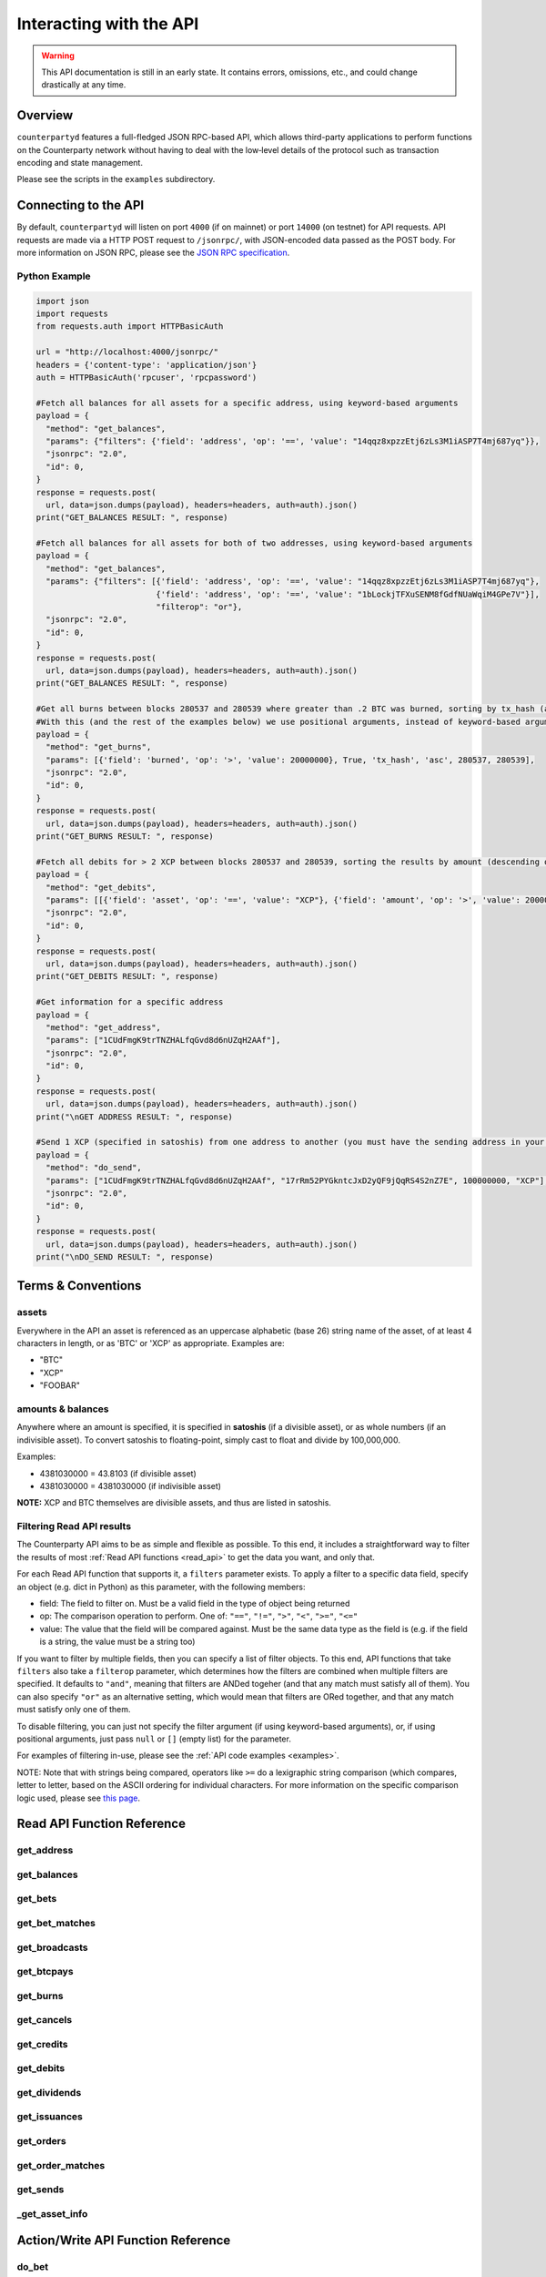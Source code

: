 Interacting with the API
=========================

.. warning::

    This API documentation is still in an early state. It contains errors, omissions, etc., and could change drastically at any time.
    

Overview
----------

``counterpartyd`` features a full-fledged JSON RPC-based API, which allows
third-party applications to perform functions on the Counterparty network
without having to deal with the low‐level details of the protocol such as
transaction encoding and state management.

Please see the scripts in the ``examples`` subdirectory.


Connecting to the API
----------------------

By default, ``counterpartyd`` will listen on port ``4000`` (if on mainnet) or port ``14000`` (on testnet) for API
requests. API requests are made via a HTTP POST request to ``/jsonrpc/``, with JSON-encoded
data passed as the POST body. For more information on JSON RPC, please see the `JSON RPC specification <http://json-rpc.org/wiki/specification>`__.

.. _examples:

Python Example
^^^^^^^^^^^^^^^

.. code-block:: python

    import json
    import requests
    from requests.auth import HTTPBasicAuth
    
    url = "http://localhost:4000/jsonrpc/"
    headers = {'content-type': 'application/json'}
    auth = HTTPBasicAuth('rpcuser', 'rpcpassword')
    
    #Fetch all balances for all assets for a specific address, using keyword-based arguments
    payload = {
      "method": "get_balances",
      "params": {"filters": {'field': 'address', 'op': '==', 'value': "14qqz8xpzzEtj6zLs3M1iASP7T4mj687yq"}},
      "jsonrpc": "2.0",
      "id": 0,
    }
    response = requests.post(
      url, data=json.dumps(payload), headers=headers, auth=auth).json()
    print("GET_BALANCES RESULT: ", response)

    #Fetch all balances for all assets for both of two addresses, using keyword-based arguments
    payload = {
      "method": "get_balances",
      "params": {"filters": [{'field': 'address', 'op': '==', 'value': "14qqz8xpzzEtj6zLs3M1iASP7T4mj687yq"},
                             {'field': 'address', 'op': '==', 'value': "1bLockjTFXuSENM8fGdfNUaWqiM4GPe7V"}],
                             "filterop": "or"},
      "jsonrpc": "2.0",
      "id": 0,
    }
    response = requests.post(
      url, data=json.dumps(payload), headers=headers, auth=auth).json()
    print("GET_BALANCES RESULT: ", response)

    #Get all burns between blocks 280537 and 280539 where greater than .2 BTC was burned, sorting by tx_hash (ascending order)
    #With this (and the rest of the examples below) we use positional arguments, instead of keyword-based arguments
    payload = {
      "method": "get_burns",
      "params": [{'field': 'burned', 'op': '>', 'value': 20000000}, True, 'tx_hash', 'asc', 280537, 280539],
      "jsonrpc": "2.0",
      "id": 0,
    }
    response = requests.post(
      url, data=json.dumps(payload), headers=headers, auth=auth).json()
    print("GET_BURNS RESULT: ", response)
    
    #Fetch all debits for > 2 XCP between blocks 280537 and 280539, sorting the results by amount (descending order)
    payload = {
      "method": "get_debits",
      "params": [[{'field': 'asset', 'op': '==', 'value': "XCP"}, {'field': 'amount', 'op': '>', 'value': 200000000}], 'amount', 'desc'],
      "jsonrpc": "2.0",
      "id": 0,
    }
    response = requests.post(
      url, data=json.dumps(payload), headers=headers, auth=auth).json()
    print("GET_DEBITS RESULT: ", response)
    
    #Get information for a specific address
    payload = {
      "method": "get_address",
      "params": ["1CUdFmgK9trTNZHALfqGvd8d6nUZqH2AAf"],
      "jsonrpc": "2.0",
      "id": 0,
    }
    response = requests.post(
      url, data=json.dumps(payload), headers=headers, auth=auth).json()
    print("\nGET ADDRESS RESULT: ", response)
    
    #Send 1 XCP (specified in satoshis) from one address to another (you must have the sending address in your wallet)
    payload = {
      "method": "do_send",
      "params": ["1CUdFmgK9trTNZHALfqGvd8d6nUZqH2AAf", "17rRm52PYGkntcJxD2yQF9jQqRS4S2nZ7E", 100000000, "XCP"],
      "jsonrpc": "2.0",
      "id": 0,
    }
    response = requests.post(
      url, data=json.dumps(payload), headers=headers, auth=auth).json()
    print("\nDO_SEND RESULT: ", response)



Terms & Conventions
---------------------

.. _assets:

assets
^^^^^^^^^

Everywhere in the API an asset is referenced as an uppercase alphabetic (base
26) string name of the asset, of at least 4 characters in length, or as 'BTC' or 'XCP' as appropriate. Examples are:

- "BTC"
- "XCP"
- "FOOBAR"

.. _amounts:

amounts & balances
^^^^^^^^^^^^^^^^^^^^

Anywhere where an amount is specified, it is specified in **satoshis** (if a divisible asset), or as whole numbers
(if an indivisible asset). To convert satoshis to floating-point, simply cast to float and divide by 100,000,000.

Examples:

- 4381030000 = 43.8103 (if divisible asset)
- 4381030000 = 4381030000 (if indivisible asset) 

**NOTE:** XCP and BTC themselves are divisible assets, and thus are listed in satoshis.

.. _filtering:

Filtering Read API results
^^^^^^^^^^^^^^^^^^^^^^^^^^

The Counterparty API aims to be as simple and flexible as possible. To this end, it includes a straightforward
way to filter the results of most :ref:`Read API functions <read_api>` to get the data you want, and only that.

For each Read API function that supports it, a ``filters`` parameter exists. To apply a filter to a specific data field,
specify an object (e.g. dict in Python) as this parameter, with the following members:

- field: The field to filter on. Must be a valid field in the type of object being returned
- op: The comparison operation to perform. One of: ``"=="``, ``"!="``, ``">"``, ``"<"``, ``">="``, ``"<="``
- value: The value that the field will be compared against. Must be the same data type as the field is
  (e.g. if the field is a string, the value must be a string too)

If you want to filter by multiple fields, then you can specify a list of filter objects. To this end, API functions
that take ``filters`` also take a ``filterop`` parameter, which determines how the filters are combined when multiple
filters are specified. It defaults to ``"and"``, meaning that filters are ANDed togeher (and that any match
must satisfy all of them). You can also specify ``"or"`` as an alternative setting, which would mean that
filters are ORed together, and that any match must satisfy only one of them.

To disable filtering, you can just not specify the filter argument (if using keyword-based arguments), or,
if using positional arguments, just pass ``null`` or ``[]`` (empty list) for the parameter.

For examples of filtering in-use, please see the :ref:`API code examples <examples>`.

NOTE: Note that with strings being compared, operators like ``>=`` do a lexigraphic string comparison (which
compares, letter to letter, based on the ASCII ordering for individual characters. For more information on
the specific comparison logic used, please see `this page <http://docs.python.org/3/library/stdtypes.html#comparisons>`__.


.. _read_api:

Read API Function Reference
------------------------------------

.. _get_address:

get_address
^^^^^^^^^^^^^^

.. py:function:: get_address(address)

   Gets the history for a specific address

   :param string address: Address
   :return: An :ref:`address history object <address-history-object>` if the address was found, otherwise ``null``.


.. _get_balances:

get_balances
^^^^^^^^^^^^^^

.. py:function:: get_balances(filters=[], order_by=null, order_dir=null, filterop="and")

   Gets the current address balances, optionally filtered by an address and/or asset ID. This list does not
   include any BTC balances.

   :param list/dict filters: An optional filtering object, or list of filtering objects. See :ref:`Filtering Read API results <filtering>` for more information.   
   :param string order_by: If sorted results are desired, specify the name of a :ref:`balance object <balance-object>` attribute to order the results by (e.g. ``amount``). If left blank, the list of results will be returned unordered. 
   :param string order_dir: The direction of the ordering. Either ``asc`` for ascending order, or ``desc`` for descending order. Must be set if ``order_by`` is specified. Leave blank if ``order_by`` is not specified.
   :return: A list of one or more :ref:`balance objects <balance-object>` if any matching records were found, otherwise ``[]`` (empty list).


.. _get_bets:

get_bets
^^^^^^^^^^^^^^

.. py:function:: get_bets(filters=[], is_valid=true, order_by=null, order_dir=null, start_block=None, end_block=None, filterop="and")

   Gets a listing of bets.

   :param list/dict filters: An optional filtering object, or list of filtering objects. See :ref:`Filtering Read API results <filtering>` for more information.   
   :param boolean is_valid: Set to ``true`` to only return valid bets. Set to ``false`` to return all bets (including invalid attempts).
   :param string order_by: If sorted results are desired, specify the name of a :ref:`bet object <bet-object>` attribute to order the results by (e.g. ``wager_amount``). If left blank, the list of results will be returned unordered. 
   :param string order_dir: The direction of the ordering. Either ``asc`` for ascending order, or ``desc`` for descending order. Must be set if ``order_by`` is specified. Leave blank if ``order_by`` is not specified.  
   :param integer start_block: If specified, only results from the specified block index on will be returned  
   :param integer end_block: If specified, only results up to and including the specified block index on will be returned  
   :param string filterop: Specifies how multiple filter settings are combined. Defaults to ``"and"``, but ``"or"`` can be specified as well. See :ref:`Filtering Read API results <filtering>` for more information.
   :return: A list of one or more :ref:`bet objects <bet-object>` if any matching records were found, otherwise ``[]`` (empty list).


.. _get_bet_matches:

get_bet_matches
^^^^^^^^^^^^^^^^^^^

.. py:function:: get_bet_matches(filters=[], is_valid=true, order_by=null, order_dir=null, start_block=None, end_block=None, filterop="and")

   Gets a listing of order matches.

   :param list/dict filters: An optional filtering object, or list of filtering objects. See :ref:`Filtering Read API results <filtering>` for more information.   
   :param boolean is_valid: Set to ``true`` to only return valid bet matches. Set to ``false`` to return all bet matches (including invalid attempts).
   :param string order_by: If sorted results are desired, specify the name of a :ref:`bet match object <bet-match-object>` attribute to order the results by (e.g. ``deadline``). If left blank, the list of results will be returned unordered. 
   :param string order_dir: The direction of the ordering. Either ``asc`` for ascending order, or ``desc`` for descending order. Must be set if ``order_by`` is specified. Leave blank if ``order_by`` is not specified.  
   :param integer start_block: If specified, only results from the specified block index on will be returned  
   :param integer end_block: If specified, only results up to and including the specified block index on will be returned  
   :param string filterop: Specifies how multiple filter settings are combined. Defaults to ``"and"``, but ``"or"`` can be specified as well. See :ref:`Filtering Read API results <filtering>` for more information.
   :return: A list of one or more :ref:`bet match objects <bet-match-object>` if any matching records were found, otherwise ``[]`` (empty list).


.. _get_broadcasts:

get_broadcasts
^^^^^^^^^^^^^^

.. py:function:: get_broadcasts(filters=[], is_valid=true, order_by=null, order_dir=null, start_block=None, end_block=None, filterop="and")

   Gets a listing of broadcasts.

   :param list/dict filters: An optional filtering object, or list of filtering objects. See :ref:`Filtering Read API results <filtering>` for more information.   
   :param boolean is_valid: Set to ``true`` to only return valid broadcasts. Set to ``false`` to return all broadcasts (including invalid attempts).
   :param string order_by: If sorted results are desired, specify the name of a :ref:`broadcast object <broadcast-object>` attribute to order the results by (e.g. ``fee_multiplier``). If left blank, the list of results will be returned unordered. 
   :param string order_dir: The direction of the ordering. Either ``asc`` for ascending order, or ``desc`` for descending order. Must be set if ``order_by`` is specified. Leave blank if ``order_by`` is not specified.  
   :param integer start_block: If specified, only results from the specified block index on will be returned  
   :param integer end_block: If specified, only results up to and including the specified block index on will be returned  
   :param string filterop: Specifies how multiple filter settings are combined. Defaults to ``"and"``, but ``"or"`` can be specified as well. See :ref:`Filtering Read API results <filtering>` for more information.
   :return: A list of one or more :ref:`broadcast objects <broadcast-object>` if any matching records were found, otherwise ``[]`` (empty list).


.. _get_btcpays:

get_btcpays
^^^^^^^^^^^^^^

.. py:function:: get_btcpays(filters=[], is_valid=true, order_by=null, order_dir=null, start_block=None, end_block=None, filterop="and")

   Gets a listing of BTCPay records.

   :param list/dict filters: An optional filtering object, or list of filtering objects. See :ref:`Filtering Read API results <filtering>` for more information.   
   :param boolean is_valid: Set to ``true`` to only return valid BTCPays. Set to ``false`` to return all BTCPays (including invalid attempts).
   :param string order_by: If sorted results are desired, specify the name of a :ref:`BTCPay object <btcpay-object>` attribute to order the results by (e.g. ``block_index``). If left blank, the list of results will be returned unordered. 
   :param string order_dir: The direction of the ordering. Either ``asc`` for ascending order, or ``desc`` for descending order. Must be set if ``order_by`` is specified. Leave blank if ``order_by`` is not specified.  
   :param integer start_block: If specified, only results from the specified block index on will be returned  
   :param integer end_block: If specified, only results up to and including the specified block index on will be returned  
   :param string filterop: Specifies how multiple filter settings are combined. Defaults to ``"and"``, but ``"or"`` can be specified as well. See :ref:`Filtering Read API results <filtering>` for more information.
   :return: A list of one or more :ref:`BTCPay objects <btcpay-object>` if any matching records were found, otherwise ``[]`` (empty list).


.. _get_burns:

get_burns
^^^^^^^^^^^^^^

.. py:function:: get_burns(filters=[], is_valid=true, order_by=null, order_dir=null, start_block=None, end_block=None, filterop="and")

   Gets a listing of burns.

   :param list/dict filters: An optional filtering object, or list of filtering objects. See :ref:`Filtering Read API results <filtering>` for more information.   
   :param boolean is_valid: Set to ``true`` to only return valid dividend issuances. Set to ``false`` to return all dividend issuances (including invalid attempts).
   :param string order_by: If sorted results are desired, specify the name of a :ref:`burn object <burn-object>` attribute to order the results by (e.g. ``tx_hash``). If left blank, the list of results will be returned unordered. 
   :param string order_dir: The direction of the ordering. Either ``asc`` for ascending order, or ``desc`` for descending order. Must be set if ``order_by`` is specified. Leave blank if ``order_by`` is not specified.  
   :param integer start_block: If specified, only results from the specified block index on will be returned  
   :param integer end_block: If specified, only results up to and including the specified block index on will be returned  
   :param string filterop: Specifies how multiple filter settings are combined. Defaults to ``"and"``, but ``"or"`` can be specified as well. See :ref:`Filtering Read API results <filtering>` for more information.
   :return: A list of one or more :ref:`burn objects <burn-object>` if any matching records were found, otherwise ``[]`` (empty list).


.. _get_cancels:

get_cancels
^^^^^^^^^^^^^^

.. py:function:: get_cancels(filters=[], is_valid=true, order_by=null, order_dir=null, start_block=None, end_block=None, filterop="and")

   Gets a listing of canceled orders or bets.

   :param list/dict filters: An optional filtering object, or list of filtering objects. See :ref:`Filtering Read API results <filtering>` for more information.   
   :param boolean is_valid: Set to ``true`` to only return valid dividend issuances. Set to ``false`` to return all dividend issuances (including invalid attempts).
   :param string order_by: If sorted results are desired, specify the name of a :ref:`cancel object <cancel-object>` attribute to order the results by (e.g. ``source``). If left blank, the list of results will be returned unordered. 
   :param string order_dir: The direction of the ordering. Either ``asc`` for ascending order, or ``desc`` for descending order. Must be set if ``order_by`` is specified. Leave blank if ``order_by`` is not specified.  
   :param integer start_block: If specified, only results from the specified block index on will be returned  
   :param integer end_block: If specified, only results up to and including the specified block index on will be returned  
   :param string filterop: Specifies how multiple filter settings are combined. Defaults to ``"and"``, but ``"or"`` can be specified as well. See :ref:`Filtering Read API results <filtering>` for more information.
   :return: A list of one or more :ref:`cancel objects <cancel-object>` if any matching records were found, otherwise ``[]`` (empty list).


.. _get_credits:

get_credits
^^^^^^^^^^^^^^

.. py:function:: get_credits(filters=[], order_by=null, order_dir=null, filterop="and")

   Gets a sorted history of address credits, optionally filtered to an address and/or asset. This list does not
   include any BTC credits.

   :param list/dict filters: An optional filtering object, or list of filtering objects. See :ref:`Filtering Read API results <filtering>` for more information.   
   :param string order_by: If sorted results are desired, specify the name of a :ref:`debit/credit object <debit-credit-object>` attribute to order the results by (e.g. ``tx_hash``). If left blank, the list of results will be returned unordered. 
   :param string order_dir: The direction of the ordering. Either ``asc`` for ascending order, or ``desc`` for descending order. Must be set if ``order_by`` is specified. Leave blank if ``order_by`` is not specified.  
   :param string filterop: Specifies how multiple filter settings are combined. Defaults to ``"and"``, but ``"or"`` can be specified as well. See :ref:`Filtering Read API results <filtering>` for more information.
   :return: A list of one or more :ref:`debit/credit objects <debit-credit-object>` if any matching records were found, otherwise ``[]`` (empty list).


.. _get_debits:

get_debits
^^^^^^^^^^^^^^

.. py:function:: get_debits(filters=[], order_by=null, order_dir=null, filterop="and")

   Gets a sorted history of address debits, optionally filtered to an address and/or asset. This list does not
   include any BTC debits.

   :param list/dict filters: An optional filtering object, or list of filtering objects. See :ref:`Filtering Read API results <filtering>` for more information.   
   :param string order_by: If sorted results are desired, specify the name of a :ref:`debit/credit object <debit-credit-object>` attribute to order the results by (e.g. ``tx_hash``). If left blank, the list of results will be returned unordered. 
   :param string order_dir: The direction of the ordering. Either ``asc`` for ascending order, or ``desc`` for descending order. Must be set if ``order_by`` is specified. Leave blank if ``order_by`` is not specified.  
   :param string filterop: Specifies how multiple filter settings are combined. Defaults to ``"and"``, but ``"or"`` can be specified as well. See :ref:`Filtering Read API results <filtering>` for more information.
   :return: A list of one or more :ref:`debit/credit objects <debit-credit-object>` if any matching records were found, otherwise ``[]`` (empty list).
   

.. _get_dividends:

get_dividends
^^^^^^^^^^^^^^

.. py:function:: get_dividends(filters=[], is_valid=true, order_by=null, order_dir=null, start_block=None, end_block=None, filterop="and")

   Gets a listing of dividends.

   :param list/dict filters: An optional filtering object, or list of filtering objects. See :ref:`Filtering Read API results <filtering>` for more information.   
   :param boolean is_valid: Set to ``true`` to only return valid dividend issuances. Set to ``false`` to return all dividend issuances (including invalid attempts).
   :param string order_by: If sorted results are desired, specify the name of a :ref:`dividend object <dividend-object>` attribute to order the results by (e.g. ``amount_per_share``). If left blank, the list of results will be returned unordered. 
   :param string order_dir: The direction of the ordering. Either ``asc`` for ascending order, or ``desc`` for descending order. Must be set if ``order_by`` is specified. Leave blank if ``order_by`` is not specified.  
   :param integer start_block: If specified, only results from the specified block index on will be returned  
   :param integer end_block: If specified, only results up to and including the specified block index on will be returned  
   :param string filterop: Specifies how multiple filter settings are combined. Defaults to ``"and"``, but ``"or"`` can be specified as well. See :ref:`Filtering Read API results <filtering>` for more information.
   :return: A list of one or more :ref:`dividend objects <dividend-object>` if any matching records were found, otherwise ``[]`` (empty list).


.. _get_issuances:

get_issuances
^^^^^^^^^^^^^^

.. py:function:: get_issuances(filters=[], is_valid=true, order_by=null, order_dir=null, start_block=None, end_block=None, filterop="and")

   Gets a listing of asset issuances.

   :param list/dict filters: An optional filtering object, or list of filtering objects. See :ref:`Filtering Read API results <filtering>` for more information.   
   :param boolean is_valid: Set to ``true`` to only return valid issuances. Set to ``false`` to return all issuances (including invalid attempts).
   :param string order_by: If sorted results are desired, specify the name of an :ref:`issuance object <issuance-object>` attribute to order the results by (e.g. ``transfer``). If left blank, the list of results will be returned unordered. 
   :param string order_dir: The direction of the ordering. Either ``asc`` for ascending order, or ``desc`` for descending order. Must be set if ``order_by`` is specified. Leave blank if ``order_by`` is not specified.  
   :param integer start_block: If specified, only results from the specified block index on will be returned  
   :param integer end_block: If specified, only results up to and including the specified block index on will be returned  
   :param string filterop: Specifies how multiple filter settings are combined. Defaults to ``"and"``, but ``"or"`` can be specified as well. See :ref:`Filtering Read API results <filtering>` for more information.
   :return: A list of one or more :ref:`issuance objects <issuance-object>` if any matching records were found, otherwise ``[]`` (empty list).


.. _get_orders:

get_orders
^^^^^^^^^^^^^^

.. py:function:: get_orders(filters=[], is_valid=true, show_expired=true, order_by=null, order_dir=null, start_block=None, end_block=None, filterop="and")

   Gets a listing of orders (ordered by price, lowest to highest, and then by transaction ID).

   :param list/dict filters: An optional filtering object, or list of filtering objects. See :ref:`Filtering Read API results <filtering>` for more information.   
   :param boolean is_valid: Set to ``true`` to only return valid orders. Set to ``false`` to return all orders (including invalid attempts).
   :param boolean show_expired: Set to ``true`` to include expired orders in the results.
   :param string order_by: If sorted results are desired, specify the name of an :ref:`order object <order-object>` attribute to order the results by (e.g. ``get_asset``). If left blank, the list of results will be returned unordered. 
   :param string order_dir: The direction of the ordering. Either ``asc`` for ascending order, or ``desc`` for descending order. Must be set if ``order_by`` is specified. Leave blank if ``order_by`` is not specified.  
   :param integer start_block: If specified, only results from the specified block index on will be returned  
   :param integer end_block: If specified, only results up to and including the specified block index on will be returned  
   :param string filterop: Specifies how multiple filter settings are combined. Defaults to ``"and"``, but ``"or"`` can be specified as well. See :ref:`Filtering Read API results <filtering>` for more information.
   :return: A list of one or more :ref:`order objects <order-object>` if any matching records were found, otherwise ``[]`` (empty list).


.. _get_order_matches:

get_order_matches
^^^^^^^^^^^^^^^^^^^

.. py:function:: get_order_matches(filters=[], is_valid=true, is_mine=false, order_by=null, order_dir=null, start_block=None, end_block=None, filterop="and")

   Gets a listing of order matches.

   :param list/dict filters: An optional filtering object, or list of filtering objects. See :ref:`Filtering Read API results <filtering>` for more information.   
   :param boolean is_valid: Set to ``true`` to only return valid order matches. Set to ``false`` to return all order matches (including invalid attempts).
   :param boolean is_mine: Set to ``true`` to include results where either the ``tx0_address`` or ``tx1_address`` exist in the linked ``bitcoind`` wallet.
   :param string order_by: If sorted results are desired, specify the name of an :ref:`order match object <order-match-object>` attribute to order the results by (e.g. ``forward_asset``). If left blank, the list of results will be returned unordered. 
   :param string order_dir: The direction of the ordering. Either ``asc`` for ascending order, or ``desc`` for descending order. Must be set if ``order_by`` is specified. Leave blank if ``order_by`` is not specified.  
   :param integer start_block: If specified, only results from the specified block index on will be returned  
   :param integer end_block: If specified, only results up to and including the specified block index on will be returned  
   :param string filterop: Specifies how multiple filter settings are combined. Defaults to ``"and"``, but ``"or"`` can be specified as well. See :ref:`Filtering Read API results <filtering>` for more information.
   :return: A list of one or more :ref:`order match objects <order-match-object>` if any matching records were found, otherwise ``[]`` (empty list).


.. _get_sends:

get_sends
^^^^^^^^^^^^^^

.. py:function:: get_sends(filters=[], is_valid=true, order_by=null, order_dir=null, start_block=None, end_block=None, filterop="and")

   Gets an optionally filtered listing of past sends.

   :param list/dict filters: An optional filtering object, or list of filtering objects. See :ref:`Filtering Read API results <filtering>` for more information.   
   :param boolean is_valid: Set to ``true`` to only return valid sends. Set to ``false`` to return all sends (including invalid attempts).
   :param string order_by: If sorted results are desired, specify the name of a :ref:`send object <send-object>` attribute to order the results by (e.g. ``asset``). If left blank, the list of results will be returned unordered. 
   :param string order_dir: The direction of the ordering. Either ``asc`` for ascending order, or ``desc`` for descending order. Must be set if ``order_by`` is specified. Leave blank if ``order_by`` is not specified.
   :param integer start_block: If specified, only results from the specified block index on will be returned  
   :param integer end_block: If specified, only results up to and including the specified block index on will be returned  
   :param string filterop: Specifies how multiple filter settings are combined. Defaults to ``"and"``, but ``"or"`` can be specified as well. See :ref:`Filtering Read API results <filtering>` for more information.
   :return: A list of one or more :ref:`send objects <send-object>` if any matching records were found, otherwise ``[]`` (empty list).

.. _get_asset_info:

_get_asset_info
^^^^^^^^^^^^^^

.. py:function:: _get_asset_info(asset)

   Gets information on an issued asset.

   :param string asset: The :ref:`asset <assets>` for which to retrieve information.
   :return: ``null`` if the asset was not found. Otherwise, an object with the following parameters:
     - **owner** (*string*): The address that currently owns the asset (i.e. has issuance rights to it) 
     - **divisible** (*boolean*): Whether the asset is divisible or not
     - **locked** (*boolean*): Whether the asset is locked (future issuances prohibited)
     - **total_issued** (*integer*): The :ref:`quantity <amounts>` of the asset issued, in total


.. _action_api:

Action/Write API Function Reference
-----------------------------------

.. _do_bet:

do_bet
^^^^^^^^^^^^^^

.. py:function:: do_bet(source, feed_address, bet_type, deadline, wager, counterwager, target_value=0.0, leverage=5040, unsigned=False)

   Issue a bet against a feed.

   :param string source: The address that will make the bet.
   :param string feed_address: The address that host the feed to be bet on.
   :param integer bet_type: 0 for Bullish CFD, 1 for Bearish CFD, 2 for Equal, 3 for NotEqual.
   :param integer deadline: The time at which the bet should be decided/settled, in Unix time.
   :param integer wager: The :ref:`quantity <amounts>` of XCP to wager.
   :param integer counterwager: The minimum :ref:`quantity <amounts>` of XCP to be wagered against, for the bets to match.
   :param float target_value: Target value for Equal/NotEqual bet
   :param integer leverage: Leverage, as a fraction of 5040
   :param boolean unsigned: If set to ``true``, just return the unsigned raw transaction (as hex) instead of actually processing it.
   :return: If unsigned is set to ``false``, the hash of the transaction on success. If unsigend is set to ``true``, the unsigned raw transaction is returned (see the line above).


.. _do_broadcast:

do_broadcast
^^^^^^^^^^^^^^

.. py:function:: do_broadcast(source, fee_multiplier, text, value=0, unsigned=False)

   Broadcast textual and numerical information to the network.

   :param string source: The address that will be sending (must have the necessary quantity of the specified asset).
   :param float fee_multiplier: How much of every bet on this feed should go to its operator; a fraction of 1, (i.e. .05 is five percent).
   :param string text: The textual part of the broadcast.
   :param integer timestamp: The timestamp of the broadcast, in Unix time.
   :param float value: Numerical value of the broadcast.
   :param boolean unsigned: If set to ``true``, just return the unsigned raw transaction (as hex) instead of actually processing it.
   :return: If unsigned is set to ``false``, the hash of the transaction on success. If unsigend is set to ``true``, the unsigned raw transaction is returned (see the line above).


.. _do_btcpay:

do_btcpay
^^^^^^^^^^^^^^

.. py:function:: do_btcpay(order_match_id, unsigned=False)

   Create and (optionally) broadcast a BTCpay message, to settle an Order Match for which you owe BTC. 

   :param string order_match_id: The concatenation of the hashes of the two transactions which compose the order match.
   :param boolean unsigned: If set to ``true``, just return the unsigned raw transaction (as hex) instead of actually processing it.
   :return: If unsigned is set to ``false``, the hash of the transaction on success. If unsigend is set to ``true``, the unsigned raw transaction is returned (see the line above).


.. _do_burn:

do_burn
^^^^^^^^^^^^^^

.. py:function:: do_burn(source, quantity, unsigned=False)

   Burn a given amount of BTC for XCP (**only possible between blocks 278310 and 283810**).

   :param string source: The address with the BTC to burn.
   :param integer quantity: The :ref:`amount <amounts>` of BTC to burn (1 BTC maximum burn per address).
   :param boolean unsigned: If set to ``true``, just return the unsigned raw transaction (as hex) instead of actually processing it.
   :return: If unsigned is set to ``false``, the hash of the transaction on success. If unsigend is set to ``true``, the unsigned raw transaction is returned (see the line above).


.. _do_cancel:

do_cancel
^^^^^^^^^^^^^^

.. py:function:: do_cancel(offer_hash, unsigned=False)

   Cancel an open order or bet you created.

   :param string offer_hash: The transaction hash of the order or bet.
   :param boolean unsigned: If set to ``true``, just return the unsigned raw transaction (as hex) instead of actually processing it.
   :return: If unsigned is set to ``false``, the hash of the transaction on success. If unsigend is set to ``true``, the unsigned raw transaction is returned (see the line above).


.. _do_dividend:

do_dividend
^^^^^^^^^^^^^^

.. py:function:: do_dividend(source, quantity_per_share, share_asset, unsigned=False)

   Issue a dividend on a specific user defined asset.

   :param string source: The address that will be issuing the dividend (must have the ownership of the asset which the dividend is being issued on).
   :param string share_asset: The :ref:`asset <assets>` that the dividends are being rewarded on.
   :param integer quantity_per_share: The :ref:`amount <amounts>` of XCP rewarded per share of the asset.
   :param boolean unsigned: If set to ``true``, just return the unsigned raw transaction (as hex) instead of actually processing it.
   :return: If unsigned is set to ``false``, the hash of the transaction on success. If unsigend is set to ``true``, the unsigned raw transaction is returned (see the line above).


.. _do_issuance:

do_issuance
^^^^^^^^^^^^^^

.. py:function:: do_issuance(source, quantity, asset, divisible, transfer_destination=null, unsigned=False)

   Issue a new asset, issue more of an existing asset or transfer the ownership of an asset.

   :param string source: The address that will be issuing or transfering the asset.
   :param integer quantity: The :ref:`quantity <amounts>` of the asset to issue (set to 0 if *transferring* an asset).
   :param string asset: The :ref:`asset <assets>` to issue or transfer.
   :param boolean divisible: Whether this asset is divisible or not (if a transfer, this value must match the value specified when the asset was originally issued).
   :param string transfer_destination: The address to receive the asset (only used when *transferring* assets -- leave set to ``null`` if issuing an asset).
   :param boolean unsigned: If set to ``true``, just return the unsigned raw transaction (as hex) instead of actually processing it.
   :return: If unsigned is set to ``false``, the hash of the transaction on success. If unsigend is set to ``true``, the unsigned raw transaction is returned (see the line above).


.. _do_order:

do_order
^^^^^^^^^^^^^^

.. py:function:: do_order(source, give_quantity, give_asset, get_quantity, get_asset, expiration, fee_required=0, fee_provided=config.MIN_FEE / config.UNIT, unsigned=False)

   Issue an order request.

   :param string source: The address that will be issuing the order request (must have the necessary quantity of the specified asset to give).
   :param integer give_quantity: The :ref:`quantity <amounts>` of the asset to give.
   :param string give_asset: The :ref:`asset <assets>` to give.
   :param integer get_quantity: The :ref:`quantity <amounts>` of the asset requested in return.
   :param string get_asset: The :ref:`asset <assets>` requested in return.
   :param integer expiration: The number of blocks for which the order should be valid.
   :param integer fee_required: The miners' fee required to be paid by orders for them to match this one; in BTC; required only if buying BTC (may be zero, though).
   :param integer fee_provided: The miners' fee provided; in BTC; required only if selling BTC (should not be lower than is required for acceptance in a block)
   :param boolean unsigned: If set to ``true``, just return the unsigned raw transaction (as hex) instead of actually processing it.
   :return: If unsigned is set to ``false``, the hash of the transaction on success. If unsigend is set to ``true``, the unsigned raw transaction is returned (see the line above).


.. _do_send:

do_send
^^^^^^^^^^^^^^

.. py:function:: do_send(source, destination, quantity, asset, unsigned=false)

   Send XCP or a user defined asset.

   :param string source: The address that will be sending (must have the necessary quantity of the specified asset).
   :param string destination: The address to receive the asset.
   :param integer quantity: The :ref:`quantity <amounts>` of the asset to send.
   :param string asset: The :ref:`asset <assets>` to send.
   :param boolean unsigned: If set to ``true``, just return the unsigned raw transaction (as hex) instead of actually processing it.
   :return: If unsigned is set to ``false``, the hash of the transaction on success. If unsigend is set to ``true``, the unsigned raw transaction is returned (see the line above).

   
Objects
----------

The API calls documented can return any one of these objects.


.. _address-history-object:

Address History Object
^^^^^^^^^^^^^^^^^^^^^^^

An object that describes the history of a requested address:

* **balances** (*list*): Contains the balances for this address, as a list of :ref:`balance objects <balance-object>`.
* **burns** (*list*): Contains the burns performed with this address, as a list of :ref:`burn objects <burn-object>`.
* **sends** (*list*): The sends performed with this address, as a list of :ref:`send objects <send-object>`.
* **orders** (*list*): The orders of this address,  as a list of :ref:`order objects <order-object>`.
* **order_matches** (*list*): All orders matchings to which this address was a party, as a list of :ref:`order match objects <order-match-object>`.
* **btcpays** (*list*): The BTC pays on this address, as a list of :ref:`BTCPay objects <btcpay-object>`.
* **issuances** (*list*): The asset issuances performed by this address, as a list of :ref:`issuance objects <issuance-object>`.
* **broadcasts** (*list*): The broadcasts performed by this address, as a list of :ref:`broadcast objects <broadcast-object>`.
* **bets** (*list*): All bets made from this address, as a list of :ref:`bet objects <bet-object>`.
* **bet_matches** (*list*): The bets matchings to which this address was a party, as a list of :ref:`bet match objects <bet-match-object>`.
* **dividends** (*list*): All dividends rewarded from this address, as a list of :ref:`dividend objects <dividend-object>`.
* **cancels** (*list*): All cancels from this address, as a list of :ref:`cancel objects <cancel-object>`.


.. _balance-object:

Balance Object
^^^^^^^^^^^^^^^^^^^^^^^

An object that describes a balance that is associated to a specific address:

* **address** (*string*): The address that has the balance
* **asset** (*string*): The ID of the :ref:`asset <assets>` in which the balance is specified
* **amount** (*integer*): The :ref:`balance <amounts>` of the specified asset at this address


.. _bet-object:

Bet Object
^^^^^^^^^^^^^^^^^^^^^^^

An object that describes a specific bet:

* **tx_index** (*integer*): The transaction index
* **tx_hash** (*string*): The transaction hash
* **block_index** (*integer*): The block index (block number in the block chain)
* **source** (*string*): The address that made the bet
* **feed_address** (*string*): The address with the feed that the bet is to be made on
* **bet_type** (*integer*): 0 for Bullish CFD, 1 for Bearish CFD, 2 for Equal, 3 for Not Equal
* **deadline** (*integer*): The timestamp at which the bet should be decided/settled, in Unix time.
* **wager_amount** (*integer*): The :ref:`quantity <amounts>` of XCP to wager
* **counterwager_amount** (*integer*): The minimum :ref:`quantity <amounts>` of XCP to be wagered by the user to bet against the bet issuer, if the other party were to accept the whole thing
* **wager_remaining** (*integer*): The quantity of XCP wagered that is remaining to bet on
* **odds** (*float*): 
* **target_value** (*float*): Target value for Equal/NotEqual bet
* **leverage** (*integer*): Leverage, as a fraction of 5040
* **expiration** (*integer*): The number of blocks for which the bet should be valid
* **fee_multiplier** (*integer*): 
* **validity** (*string*): Set to "Valid" if a valid bet. Any other setting signifies an invalid/improper bet


.. _bet-match-object:

Bet Match Object
^^^^^^^^^^^^^^^^^^^^^^^

An object that describes a specific occurance of two bets being matched (either partially, or fully):

* **tx0_index** (*integer*): The Bitcoin transaction index of the initial bet
* **tx0_hash** (*string*): The Bitcoin transaction hash of the initial bet
* **tx0_block_index** (*integer*): The Bitcoin block index of the initial bet
* **tx0_expiration** (*integer*): The number of blocks over which the initial bet was valid
* **tx0_address** (*string*): The address that issued the initial bet
* **tx0_bet_type** (*string*): The type of the initial bet (0 for Bullish CFD, 1 for Bearish CFD, 2 for Equal, 3 for Not Equal)
* **tx1_index** (*integer*): The transaction index of the matching (counter) bet
* **tx1_hash** (*string*): The transaction hash of the matching bet
* **tx1_block_index** (*integer*): The block index of the matching bet
* **tx1_address** (*string*): The address that issued the matching bet
* **tx1_expiration** (*integer*): The number of blocks over which the matching bet was valid
* **tx1_bet_type** (*string*): The type of the counter bet (0 for Bullish CFD, 1 for Bearish CFD, 2 for Equal, 3 for Not Equal)
* **feed_address** (*string*): The address of the feed that the bets refer to
* **initial_value** (*integer*): 
* **deadline** (*integer*): The timestamp at which the bet match was made, in Unix time.
* **target_value** (*float*): Target value for Equal/NotEqual bet  
* **leverage** (*integer*): Leverage, as a fraction of 5040
* **forward_amount** (*integer*): The :ref:`amount <amounts>` of XCP bet in the initial bet
* **backward_amount** (*integer*): The :ref:`amount <amounts>` of XCP bet in the matching bet
* **fee_multiplier** (*integer*): 
* **validity** (*string*): Set to "Valid" if a valid order match. Any other setting signifies an invalid/improper order match


.. _broadcast-object:

Broadcast Object
^^^^^^^^^^^^^^^^^^^^^^^

An object that describes a specific occurance of a broadcast event (i.e. creating/extending a feed):

* **tx_index** (*integer*): The transaction index
* **tx_hash** (*string*): The transaction hash
* **block_index** (*integer*): The block index (block number in the block chain)
* **source** (*string*): The address that made the broadcast
* **timestamp** (*string*): The time the broadcast was made, in Unix time. 
* **value** (*float*): The numerical value of the broadcast
* **fee_multiplier** (*float*): How much of every bet on this feed should go to its operator; a fraction of 1, (i.e. .05 is five percent)
* **text** (*string*): The textual component of the broadcast
* **validity** (*string*): Set to "Valid" if a valid broadcast. Any other setting signifies an invalid/improper broadcast


.. _btcpay-object:

BTCPay Object
^^^^^^^^^^^^^^^^^^^^^^^

An object that matches a request to settle an Order Match for which BTC is owed:

* **tx_index** (*integer*): The transaction index
* **tx_hash** (*string*): The transaction hash
* **block_index** (*integer*): The block index (block number in the block chain)
* **source** (*string*):
* **order_match_id** (*string*):
* **validity** (*string*): Set to "Valid" if valid


.. _burn-object:

Burn Object
^^^^^^^^^^^^^^^^^^^^^^^

An object that describes an instance of a specific burn:

* **tx_index** (*integer*): The transaction index
* **tx_hash** (*string*): The transaction hash
* **block_index** (*integer*): The block index (block number in the block chain)
* **address** (*string*): The address the burn was performed from
* **burned** (*integer*): The :ref:`amount <amounts>` of BTC burned
* **earned** (*integer*): The :ref:`amount <amounts>` of XPC actually earned from the burn (takes into account any bonus amounts, 1 BTC limitation, etc)
* **validity** (*string*): Set to "Valid" if a valid burn. Any other setting signifies an invalid/improper burn


.. _cancel-object:

Cancel Object
^^^^^^^^^^^^^^^^^^^^^^^

An object that describes a cancellation of a (previously) open order or bet:

* **tx_index** (*integer*): The transaction index
* **tx_hash** (*string*): The transaction hash
* **block_index** (*integer*): The block index (block number in the block chain)
* **source** (*string*): The address with the open order or bet that was cancelled
* **offer_hash** (*string*): The transaction hash of the order or bet cancelled
* **validity** (*string*): Set to "Valid" if a valid burn. Any other setting signifies an invalid/improper burn


.. _debit-credit-object:

Debit/Credit Object
^^^^^^^^^^^^^^^^^^^^^^^

An object that describes a account debit or credit:

* **tx_index** (*integer*): The transaction index
* **tx_hash** (*string*): The transaction hash
* **block_index** (*integer*): The block index (block number in the block chain)
* **address** (*string*): The address debited or credited
* **asset** (*string*): The :ref:`asset <assets>` debited or credited
* **amount** (*integer*): The :ref:`amount <amounts>` of the specified asset debited or credited


.. _dividend-object:

Dividend Object
^^^^^^^^^^^^^^^^^^^^^^^

An object that describes an issuance of dividends on a specific user defined asset:

* **tx_index** (*integer*): The transaction index
* **tx_hash** (*string*): The transaction hash
* **block_index** (*integer*): The block index (block number in the block chain)
* **source** (*string*): The address that issued the dividend
* **asset** (*string*): The :ref:`asset <assets>` that the dividends are being rewarded on 
* **amount_per_share** (*integer*): The :ref:`amount <amounts>` of XCP rewarded per share of the asset
* **validity** (*string*): Set to "Valid" if a valid burn. Any other setting signifies an invalid/improper burn


.. _issuance-object:

Issuance Object
^^^^^^^^^^^^^^^^^^^^^^^

An object that describes a specific occurance of a user defined asset being issued, or re-issued:

* **tx_index** (*integer*): The transaction index
* **tx_hash** (*string*): The transaction hash
* **block_index** (*integer*): The block index (block number in the block chain)
* **asset** (*string*): The :ref:`asset <assets>` being issued, or re-issued
* **amount** (*integer*): The :ref:`amount <amounts>` of the specified asset being issued
* **divisible** (*boolean*): Whether or not the asset is divisible (must agree with previous issuances of the asset, if there are any)
* **issuer** (*string*): 
* **transfer** (*boolean*): Whether or not this objects marks the transfer of ownership rights for the specified quantity of this asset
* **validity** (*string*): Set to "Valid" if a valid issuance. Any other setting signifies an invalid/improper issuance


.. _order-object:

Order Object
^^^^^^^^^^^^^^^^^^^^^^^

An object that describes a specific order:

* **tx_index** (*integer*): The transaction index
* **tx_hash** (*string*): The transaction hash
* **block_index** (*integer*): The block index (block number in the block chain)
* **source** (*string*): The address that made the order
* **give_asset** (*string*): The :ref:`asset <assets>` being offered
* **give_amount** (*integer*): The :ref:`amount <amounts>` of the specified asset being offered
* **give_remaining** (*integer*):
* **get_asset** (*string*): The :ref:`asset <assets>` desired in exchange
* **get_amount** (*integer*): The :ref:`amount <amounts>` of the specified asset desired in exchange
* **price** (*float*): The given exchange rate (as an exchange ratio desired from the asset offered to the asset desired)
* **expiration** (*integer*): The number of blocks over which the order should be valid
* **fee_provided** (*integer*): The miners' fee provided; in BTC; required only if selling BTC (should not be lower than is required for acceptance in a block)
* **fee_required** (*integer*): The miners' fee required to be paid by orders for them to match this one; in BTC; required only if buying BTC (may be zero, though)


.. _order-match-object:

Order Match Object
^^^^^^^^^^^^^^^^^^^^^^^

An object that describes a specific occurance of two orders being matched (either partially, or fully):

* **tx0_index** (*integer*): The Bitcoin transaction index of the first (earlier) order
* **tx0_hash** (*string*): The Bitcoin transaction hash of the first order
* **tx0_block_index** (*integer*): The Bitcoin block index of the first order
* **tx0_expiration** (*integer*): The number of blocks over which the first order was valid
* **tx0_address** (*string*): The address that issued the first (earlier) order
* **tx1_index** (*integer*): The transaction index of the second (matching) order
* **tx1_hash** (*string*): The transaction hash of the second order
* **tx1_block_index** (*integer*): The block index of the second order
* **tx1_address** (*string*): The address that issued the second order
* **tx1_expiration** (*integer*): The number of blocks over which the second order was valid
* **forward_asset** (*string*): The :ref:`asset <assets>` exchanged FROM the first order to the second order
* **forward_amount** (*integer*): The :ref:`amount <amounts>` of the specified forward asset
* **backward_asset** (*string*): The :ref:`asset <assets>` exchanged FROM the second order to the first order
* **backward_amount** (*integer*): The :ref:`amount <amounts>` of the specified backward asset
* **validity** (*string*): Set to "Valid" if a valid order match. Any other setting signifies an invalid/improper order match


.. _send-object:

Send Object
^^^^^^^^^^^^^^^^^^^^^^^

An object that describes a specific send (e.g. "simple send", of XCP, or a user defined asset):

* **tx_index** (*integer*): The transaction index
* **tx_hash** (*string*): The transaction hash
* **block_index** (*integer*): The block index (block number in the block chain)
* **source** (*string*): The source address of the send
* **destination** (*string*): The destination address of the send
* **asset** (*string*): The :ref:`asset <assets>` being sent
* **amount** (*integer*): The :ref:`amount <amounts>` of the specified asset sent
* **validity** (*string*): Set to "Valid" if a valid send. Any other setting signifies an invalid/improper send
